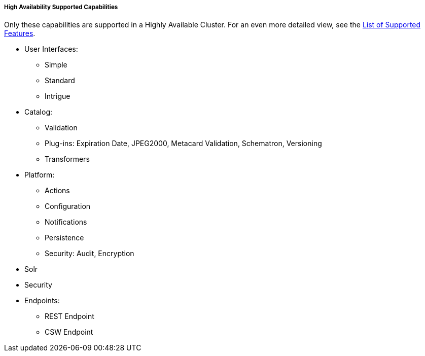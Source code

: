 :type: subCoreConcept
:status: published
:title: High Availability Supported Capabilities
:parent: Introduction to High Availability
:order: 00

===== {title}

Only these capabilities are supported in a Highly Available Cluster. For an even more detailed view, see the <<_high_availability_supported_features,List of Supported Features>>.

* User Interfaces:
** Simple
** Standard
** Intrigue
* Catalog:
** Validation
** Plug-ins: Expiration Date, JPEG2000, Metacard Validation, Schematron, Versioning
** Transformers
* Platform:
** Actions
** Configuration
** Notifications
** Persistence
** Security: Audit, Encryption
* Solr
* Security
* Endpoints:
** REST Endpoint
** CSW Endpoint